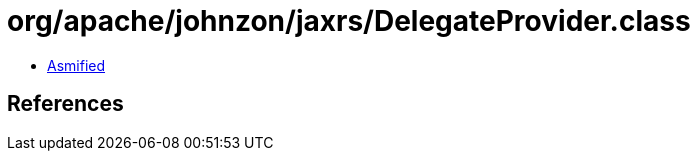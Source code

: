 = org/apache/johnzon/jaxrs/DelegateProvider.class

 - link:DelegateProvider-asmified.java[Asmified]

== References

